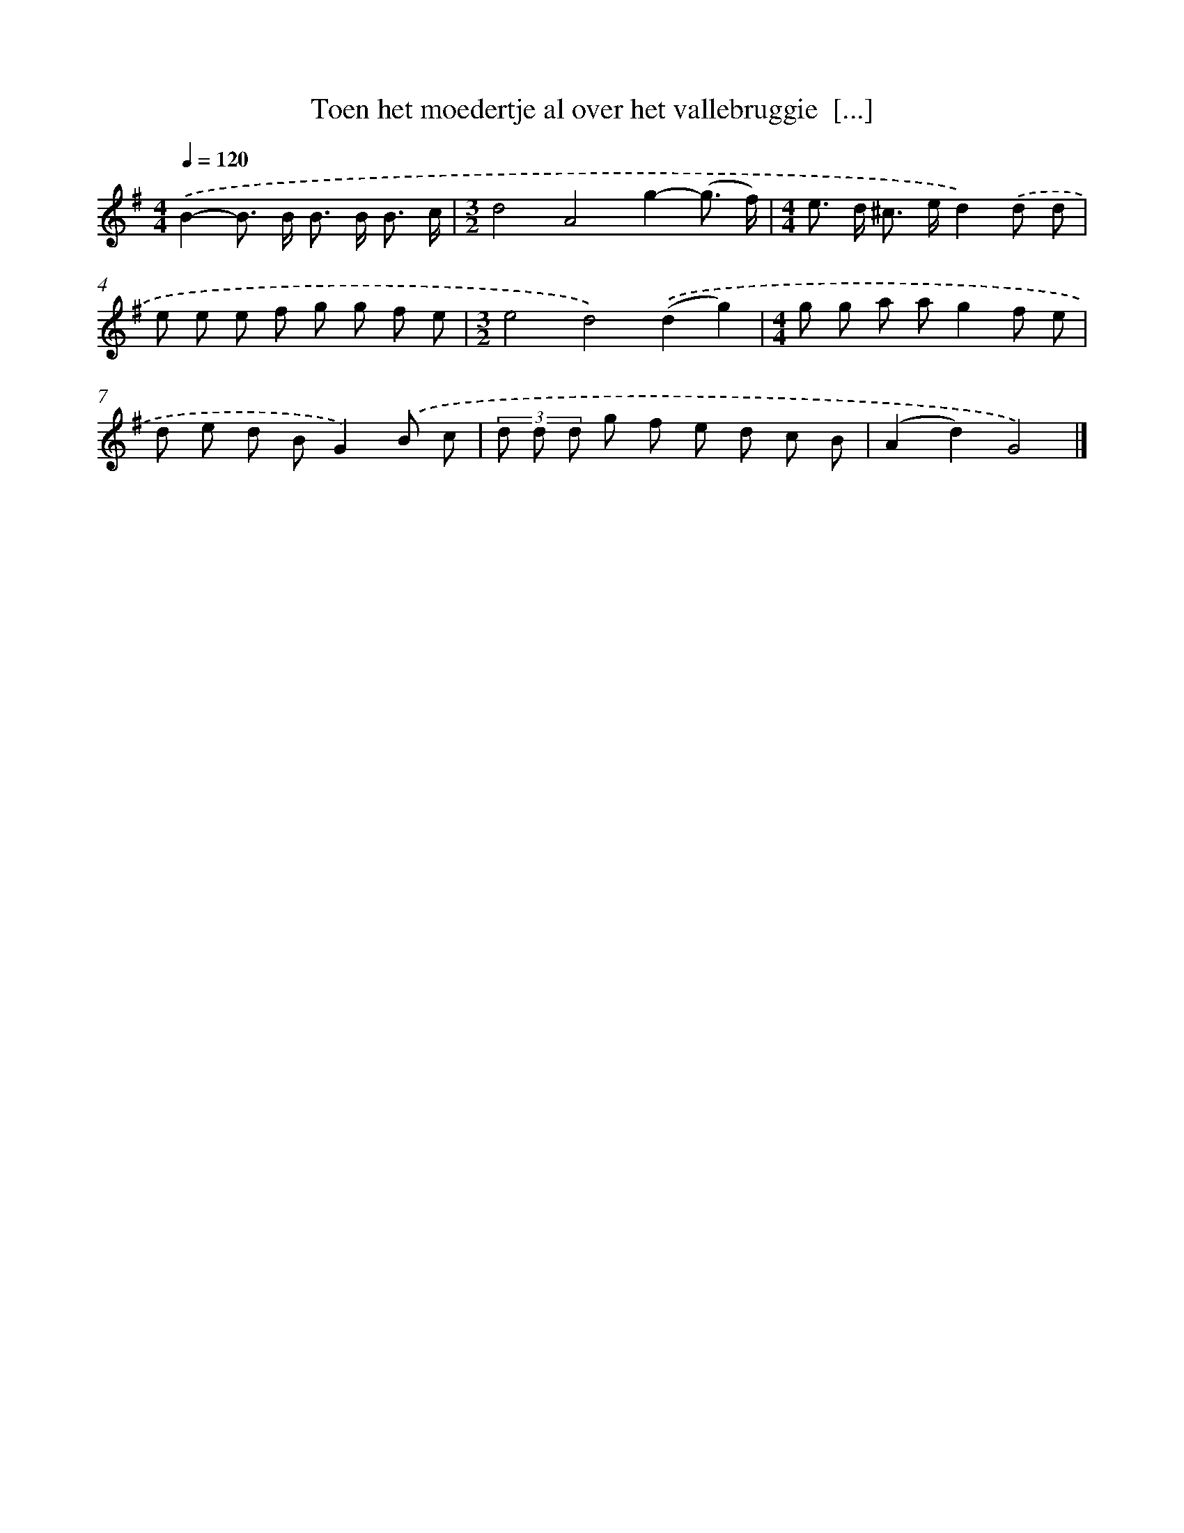X: 4184
T: Toen het moedertje al over het vallebruggie  [...]
%%abc-version 2.0
%%abcx-abcm2ps-target-version 5.9.1 (29 Sep 2008)
%%abc-creator hum2abc beta
%%abcx-conversion-date 2018/11/01 14:36:07
%%humdrum-veritas 3055823287
%%humdrum-veritas-data 1935150152
%%continueall 1
%%barnumbers 0
L: 1/8
M: 4/4
Q: 1/4=120
K: G clef=treble
.('B2-B> B B> B B3/ c/ |
[M:3/2]d4A4g2-(g3/ f/) |
[M:4/4]e> d ^c> ed2).('d d |
e e e f g g f e |
[M:3/2]e4d4).('(d2g2) |
[M:4/4]g g a ag2f e |
d e d BG2).('B c |
(3d d d g f e d c B |
(A2d2)G4) |]
